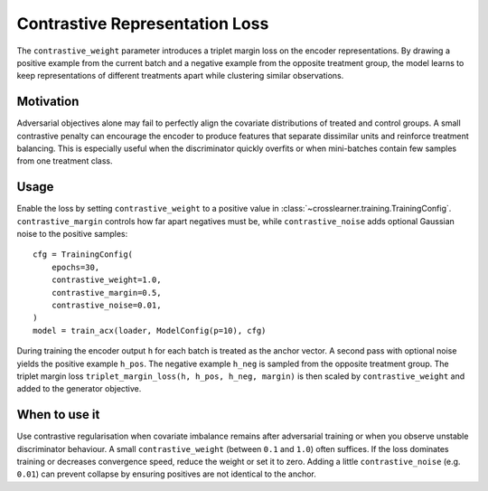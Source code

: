 Contrastive Representation Loss
==============================

The ``contrastive_weight`` parameter introduces a triplet margin loss on the
encoder representations. By drawing a positive example from the current batch and
a negative example from the opposite treatment group, the model learns to keep
representations of different treatments apart while clustering similar
observations.

Motivation
----------

Adversarial objectives alone may fail to perfectly align the covariate
distributions of treated and control groups. A small contrastive penalty can
encourage the encoder to produce features that separate dissimilar units and
reinforce treatment balancing. This is especially useful when the discriminator
quickly overfits or when mini-batches contain few samples from one treatment
class.

Usage
-----

Enable the loss by setting ``contrastive_weight`` to a positive value in
:class:`~crosslearner.training.TrainingConfig`. ``contrastive_margin`` controls
how far apart negatives must be, while ``contrastive_noise`` adds optional
Gaussian noise to the positive samples::

   cfg = TrainingConfig(
       epochs=30,
       contrastive_weight=1.0,
       contrastive_margin=0.5,
       contrastive_noise=0.01,
   )
   model = train_acx(loader, ModelConfig(p=10), cfg)

During training the encoder output ``h`` for each batch is treated as the anchor
vector. A second pass with optional noise yields the positive example ``h_pos``.
The negative example ``h_neg`` is sampled from the opposite treatment group. The
triplet margin loss ``triplet_margin_loss(h, h_pos, h_neg, margin)`` is then
scaled by ``contrastive_weight`` and added to the generator objective.

When to use it
--------------

Use contrastive regularisation when covariate imbalance remains after
adversarial training or when you observe unstable discriminator behaviour. A
small ``contrastive_weight`` (between ``0.1`` and ``1.0``) often suffices. If
the loss dominates training or decreases convergence speed, reduce the weight or
set it to zero. Adding a little ``contrastive_noise`` (e.g. ``0.01``) can
prevent collapse by ensuring positives are not identical to the anchor.
